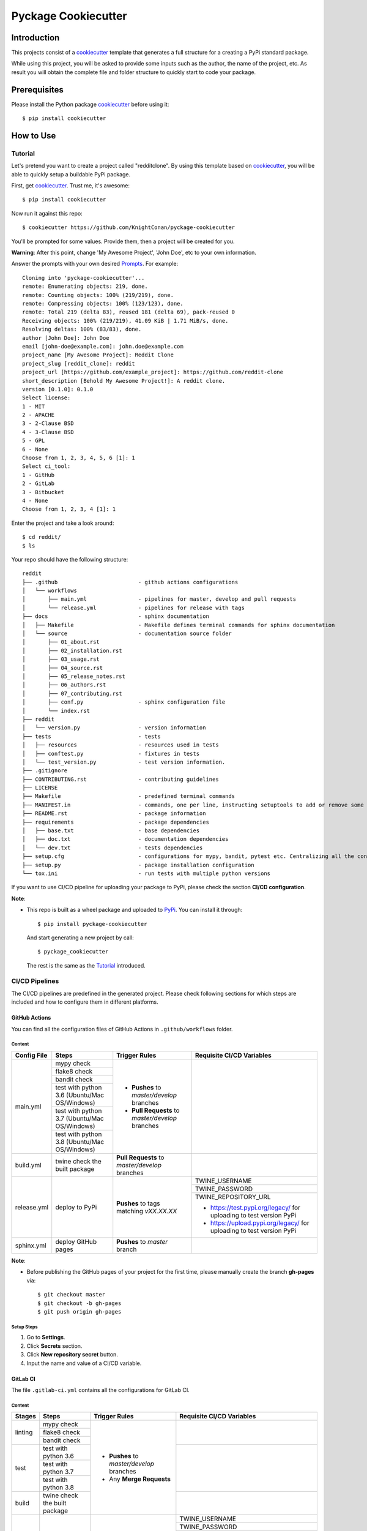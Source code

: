 Pyckage Cookiecutter
====================

.. readthedocs badge
.. image:: https://readthedocs.org/projects/pyckage-cookiecutter/badge/?version=latest
    :target: https://pyckage-cookiecutter.readthedocs.io/en/latest/?badge=latest
    :alt: Documentation Status

.. actions building badge
.. image:: https://github.com/KnightConan/pyckage-cookiecutter/workflows/Unit%20Test%20&%20Build%20Test/badge.svg
    :target: https://github.com/KnightConan/pyckage-cookiecutter/actions

.. pypi version badge
.. image:: https://img.shields.io/pypi/v/pyckage-cookiecutter.svg
    :target: https://pypi.python.org/pypi/pyckage-cookiecutter/

.. license badge
.. image:: https://img.shields.io/pypi/l/pyckage-cookiecutter.svg
    :target: https://pypi.python.org/pypi/pyckage-cookiecutter/

.. python version badge from PyPI
.. image:: https://img.shields.io/pypi/pyversions/pyckage-cookiecutter.svg
    :target: https://pypi.python.org/pypi/pyckage-cookiecutter/
    :alt: Python 3.6 | Python 3.7 | Python 3.8 | Python 3.9

.. pypi format
.. image:: https://img.shields.io/pypi/format/pyckage-cookiecutter.svg
    :target: https://badge.fury.io/py/pyckage-cookiecutter

Introduction
------------

This projects consist of a cookiecutter_
template that generates a full structure for a creating a PyPi standard package.

While using this project, you will be asked to provide some inputs such as the author,
the name of the project, etc. As result you will obtain the
complete file and folder structure to quickly start to code your package.

Prerequisites
-------------

Please install the Python package cookiecutter_ before using it::

    $ pip install cookiecutter

How to Use
----------

Tutorial
++++++++

Let's pretend you want to create a project called "redditclone".
By using this template based on cookiecutter_,
you will be able to quickly setup a buildable PyPi package.

First, get cookiecutter_. Trust me, it's awesome::

     $ pip install cookiecutter

Now run it against this repo::

     $ cookiecutter https://github.com/KnightConan/pyckage-cookiecutter

You'll be prompted for some values. Provide them, then a project will be created for you.

**Warning**: After this point, change 'My Awesome Project', 'John Doe', etc to your own information.

Answer the prompts with your own desired `Prompts <https://pyckage-cookiecutter.readthedocs.io/en/latest/02_prompts.html>`_. For example::

    Cloning into 'pyckage-cookiecutter'...
    remote: Enumerating objects: 219, done.
    remote: Counting objects: 100% (219/219), done.
    remote: Compressing objects: 100% (123/123), done.
    remote: Total 219 (delta 83), reused 181 (delta 69), pack-reused 0
    Receiving objects: 100% (219/219), 41.09 KiB | 1.71 MiB/s, done.
    Resolving deltas: 100% (83/83), done.
    author [John Doe]: John Doe
    email [john-doe@example.com]: john.doe@example.com
    project_name [My Awesome Project]: Reddit Clone
    project_slug [reddit_clone]: reddit
    project_url [https://github.com/example_project]: https://github.com/reddit-clone
    short_description [Behold My Awesome Project!]: A reddit clone.
    version [0.1.0]: 0.1.0
    Select license:
    1 - MIT
    2 - APACHE
    3 - 2-Clause BSD
    4 - 3-Clause BSD
    5 - GPL
    6 - None
    Choose from 1, 2, 3, 4, 5, 6 [1]: 1
    Select ci_tool:
    1 - GitHub
    2 - GitLab
    3 - Bitbucket
    4 - None
    Choose from 1, 2, 3, 4 [1]: 1

Enter the project and take a look around::

    $ cd reddit/
    $ ls

Your repo should have the following structure::

    reddit
    ├── .github                         - github actions configurations
    │   └── workflows
    │       ├── main.yml                - pipelines for master, develop and pull requests
    │       └── release.yml             - pipelines for release with tags
    ├── docs                            - sphinx documentation
    │   ├── Makefile                    - Makefile defines terminal commands for sphinx documentation
    │   └── source                      - documentation source folder
    │       ├── 01_about.rst
    │       ├── 02_installation.rst
    │       ├── 03_usage.rst
    │       ├── 04_source.rst
    │       ├── 05_release_notes.rst
    │       ├── 06_authors.rst
    │       ├── 07_contributing.rst
    │       ├── conf.py                 - sphinx configuration file
    │       └── index.rst
    ├── reddit
    │   └── version.py                  - version information
    ├── tests                           - tests
    │   ├── resources                   - resources used in tests
    │   ├── conftest.py                 - fixtures in tests
    │   └── test_version.py             - test version information.
    ├── .gitignore
    ├── CONTRIBUTING.rst                - contributing guidelines
    ├── LICENSE
    ├── Makefile                        - predefined terminal commands
    ├── MANIFEST.in                     - commands, one per line, instructing setuptools to add or remove some set of files from the sdis
    ├── README.rst                      - package information
    ├── requirements                    - package dependencies
    │   ├── base.txt                    - base dependencies
    │   ├── doc.txt                     - documentation dependencies
    │   └── dev.txt                     - tests dependencies
    ├── setup.cfg                       - configurations for mypy, bandit, pytest etc. Centralizing all the configurations to one place.
    ├── setup.py                        - package installation configuration
    └── tox.ini                         - run tests with multiple python versions

If you want to use CI/CD pipeline for uploading your package to PyPi, please check the section **CI/CD configuration**.

**Note**:

+ This repo is built as a wheel package and uploaded to `PyPi <https://pypi.python.org/pypi/pyckage-cookiecutter/>`_. You can install it through::

    $ pip install pyckage-cookiecutter

  And start generating a new project by call::

    $ pyckage_cookiecutter

  The rest is the same as the `Tutorial <#tutorial>`_ introduced.

CI/CD Pipelines
+++++++++++++++

The CI/CD pipelines are predefined in the generated project. Please check following sections for
which steps are included and how to configure them in different platforms.

GitHub Actions
~~~~~~~~~~~~~~

You can find all the configuration files of GitHub Actions in ``.github/workflows`` folder.

Content
:::::::

+-------------+----------------------------------------------+--------------------------------------------------+------------------------------------------------------------------------+
| Config File |          Steps                               |                Trigger Rules                     | Requisite CI/CD Variables                                              |
+=============+==============================================+==================================================+========================================================================+
|             | mypy check                                   |                                                  |                                                                        |
|             +----------------------------------------------+                                                  |                                                                        |
|             | flake8 check                                 | + **Pushes** to *master/develop* branches        |                                                                        |
|             +----------------------------------------------+                                                  |                                                                        |
| main.yml    | bandit check                                 | + **Pull Requests** to *master/develop* branches |                                                                        |
|             +----------------------------------------------+                                                  |                                                                        |
|             | test with python 3.6 (Ubuntu/Mac OS/Windows) |                                                  |                                                                        |
|             +----------------------------------------------+                                                  |                                                                        |
|             | test with python 3.7 (Ubuntu/Mac OS/Windows) |                                                  |                                                                        |
|             +----------------------------------------------+                                                  |                                                                        |
|             | test with python 3.8 (Ubuntu/Mac OS/Windows) |                                                  |                                                                        |
+-------------+----------------------------------------------+--------------------------------------------------+------------------------------------------------------------------------+
| build.yml   | twine check the built package                | **Pull Requests** to *master/develop* branches   |                                                                        |
+-------------+----------------------------------------------+--------------------------------------------------+------------------------------------------------------------------------+
|             |                                              |                                                  | TWINE_USERNAME                                                         |
|             |                                              |                                                  +------------------------------------------------------------------------+
| release.yml | deploy to PyPi                               | **Pushes** to tags matching *vXX.XX.XX*          | TWINE_PASSWORD                                                         |
|             |                                              |                                                  +------------------------------------------------------------------------+
|             |                                              |                                                  | TWINE_REPOSITORY_URL                                                   |
|             |                                              |                                                  |                                                                        |
|             |                                              |                                                  | * https://test.pypi.org/legacy/ for uploading to test version PyPi     |
|             |                                              |                                                  | * https://upload.pypi.org/legacy/ for uploading to test version PyPi   |
+-------------+----------------------------------------------+--------------------------------------------------+------------------------------------------------------------------------+
| sphinx.yml  | deploy GitHub pages                          | **Pushes** to *master* branch                    |                                                                        |
+-------------+----------------------------------------------+--------------------------------------------------+------------------------------------------------------------------------+

**Note**:

+ Before publishing the GitHub pages of your project for the first time, please manually create the branch **gh-pages** via::

    $ git checkout master
    $ git checkout -b gh-pages
    $ git push origin gh-pages

Setup Steps
:::::::::::

1. Go to **Settings**.
2. Click **Secrets** section.
3. Click **New repository secret** button.
4. Input the name and value of a CI/CD variable.

GitLab CI
~~~~~~~~~

The file ``.gitlab-ci.yml`` contains all the configurations for GitLab CI.

Content
:::::::

+-------------+---------------------------------+--------------------------------------------------+------------------------------------------------------------------------+
| Stages      |          Steps                  |                Trigger Rules                     | Requisite CI/CD Variables                                              |
+=============+=================================+==================================================+========================================================================+
|             | mypy check                      |                                                  |                                                                        |
|             +---------------------------------+                                                  |                                                                        |
| linting     | flake8 check                    | + **Pushes** to *master/develop* branches        |                                                                        |
|             +---------------------------------+                                                  |                                                                        |
|             | bandit check                    | + Any **Merge Requests**                         |                                                                        |
+-------------+---------------------------------+                                                  +------------------------------------------------------------------------+
|             | test with python 3.6            |                                                  |                                                                        |
|             +---------------------------------+                                                  |                                                                        |
| test        | test with python 3.7            |                                                  |                                                                        |
|             +---------------------------------+                                                  |                                                                        |
|             | test with python 3.8            |                                                  |                                                                        |
+-------------+---------------------------------+                                                  +------------------------------------------------------------------------+
| build       | twine check the built package   |                                                  |                                                                        |
+-------------+---------------------------------+--------------------------------------------------+------------------------------------------------------------------------+
|             |                                 |                                                  | TWINE_USERNAME                                                         |
|             |                                 |                                                  +------------------------------------------------------------------------+
| deploy      | deploy to PyPi                  | **Pushes** to tags matching *vXX.XX.XX*          | TWINE_PASSWORD                                                         |
|             |                                 |                                                  +------------------------------------------------------------------------+
|             |                                 |                                                  | TWINE_REPOSITORY_URL                                                   |
|             |                                 |                                                  |                                                                        |
|             |                                 |                                                  | * https://test.pypi.org/legacy/ for uploading to test version PyPi     |
|             |                                 |                                                  | * https://upload.pypi.org/legacy/ for uploading to test version PyPi   |
+-------------+---------------------------------+--------------------------------------------------+------------------------------------------------------------------------+

Setup Steps
:::::::::::

1. Go to **Settings**.
2. Click **CI/CD** section.
3. Go to **Variables** section.
4. Click **Add variable** button.
5. Input the name and value of a CI/CD variable.

    By default, the flag **protected** is checked, which means the added variable can only be used for protected branches/tags.
    If you want to keep your variable protected, please add wildcards **v*** as protected tags in **Settings** -> **Repository** -> **Protected tags**.

    Or you can uncheck the box to use the variable for all branches and tags.

Bitbucket Pipelines
~~~~~~~~~~~~~~~~~~~

The file ``bitbucket-pipelines.yml`` contains all the configurations of Bitbucket Pipelines.

Content
:::::::

+---------------------------------+--------------------------------------------------+------------------------------------------------------------------------+
|          Steps                  |                Trigger Rules                     | Requisite CI/CD Variables                                              |
+=================================+==================================================+========================================================================+
| mypy check                      |                                                  |                                                                        |
+---------------------------------+                                                  |                                                                        |
| flake8 check                    | + **Pushes** to *master/develop* branches        |                                                                        |
+---------------------------------+                                                  |                                                                        |
| bandit check                    | + Any **Pull Requests**                          |                                                                        |
+---------------------------------+                                                  |                                                                        |
| test with python 3.6            |                                                  |                                                                        |
+---------------------------------+                                                  |                                                                        |
| test with python 3.7            |                                                  |                                                                        |
+---------------------------------+                                                  |                                                                        |
| test with python 3.8            |                                                  |                                                                        |
+---------------------------------+                                                  |                                                                        |
| twine check the built package   |                                                  |                                                                        |
+---------------------------------+--------------------------------------------------+------------------------------------------------------------------------+
|                                 |                                                  | TWINE_USERNAME                                                         |
|                                 |                                                  +------------------------------------------------------------------------+
| deploy to PyPi                  | **Pushes** to tags matching *vXX.XX.XX*          | TWINE_PASSWORD                                                         |
|                                 |                                                  +------------------------------------------------------------------------+
|                                 |                                                  | TWINE_REPOSITORY_URL                                                   |
|                                 |                                                  |                                                                        |
|                                 |                                                  | * https://test.pypi.org/legacy/ for uploading to test version PyPi     |
|                                 |                                                  | * https://upload.pypi.org/legacy/ for uploading to test version PyPi   |
+---------------------------------+--------------------------------------------------+------------------------------------------------------------------------+

Setup Steps
:::::::::::

1. Go to **Repository settings**.
2. Click **Repository variables**.
3. Click **add** button.
4. Input the name and value of a CI/CD variable.

    You need to enable pipelines before adding a new variable for the first time.

Acknowledgements
----------------

Special thanks to the project `cookiecutter-pypackage <https://github.com/audreyfeldroy/cookiecutter-pypackage>`_ for the nice *CONTRIBUTING.rst* template.

Author
------

* `Zhiwei Zhang <https://github.com/KnightConan>`_ - *Author* / *Maintainer* - `zhiwei2017@gmail.com <mailto:zhiwei2017@gmail.com?subject=[GitHub]Pyckage%20Cookiecutter>`_


.. _cookiecutter: https://github.com/cookiecutter/cookiecutter
.. _pyckage-cookiecutter: https://github.com/KnightConan/pyckage-cookiecutter